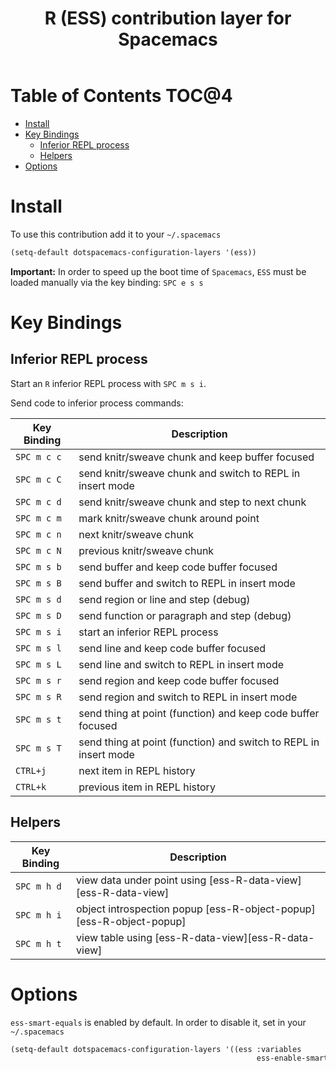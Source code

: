 #+TITLE: R (ESS) contribution layer for Spacemacs

[[file:img/r.jpg]]

* Table of Contents                                                   :TOC@4:
 - [[#install][Install]]
 - [[#key-bindings][Key Bindings]]
     - [[#inferior-repl-process][Inferior REPL process]]
     - [[#helpers][Helpers]]
 - [[#options][Options]]

* Install

To use this contribution add it to your =~/.spacemacs=

#+BEGIN_SRC emacs-lisp
(setq-default dotspacemacs-configuration-layers '(ess))
#+END_SRC

*Important:* In order to speed up the boot time of =Spacemacs=, =ESS= must be loaded
manually via the key binding: ~SPC e s s~

* Key Bindings

** Inferior REPL process

Start an =R= inferior REPL process with ~SPC m s i~.

Send code to inferior process commands:

| Key Binding | Description                                                      |
|-------------+------------------------------------------------------------------|
| ~SPC m c c~ | send knitr/sweave chunk and keep buffer focused                  |
| ~SPC m c C~ | send knitr/sweave chunk and switch to REPL in insert mode        |
| ~SPC m c d~ | send knitr/sweave chunk and step to next chunk                   |
| ~SPC m c m~ | mark knitr/sweave chunk around point                             |
| ~SPC m c n~ | next knitr/sweave chunk                                          |
| ~SPC m c N~ | previous knitr/sweave chunk                                      |
| ~SPC m s b~ | send buffer and keep code buffer focused                         |
| ~SPC m s B~ | send buffer and switch to REPL in insert mode                    |
| ~SPC m s d~ | send region or line and step (debug)                             |
| ~SPC m s D~ | send function or paragraph and step (debug)                      |
| ~SPC m s i~ | start an inferior REPL process                                   |
| ~SPC m s l~ | send line and keep code buffer focused                           |
| ~SPC m s L~ | send line and switch to REPL in insert mode                      |
| ~SPC m s r~ | send region and keep code buffer focused                         |
| ~SPC m s R~ | send region and switch to REPL in insert mode                    |
| ~SPC m s t~ | send thing at point (function) and keep code buffer focused      |
| ~SPC m s T~ | send thing at point (function) and switch to REPL in insert mode |
| ~CTRL+j~    | next item in REPL history                                        |
| ~CTRL+k~    | previous item in REPL history                                    |

** Helpers

| Key Binding | Description                                                         |
|-------------+---------------------------------------------------------------------|
| ~SPC m h d~ | view data under point using [ess-R-data-view][ess-R-data-view]      |
| ~SPC m h i~ | object introspection popup [ess-R-object-popup][ess-R-object-popup] |
| ~SPC m h t~ | view table using [ess-R-data-view][ess-R-data-view]                 |

* Options

=ess-smart-equals= is enabled by default. In order to disable it, set in your =~/.spacemacs=

#+BEGIN_SRC emacs-lisp
  (setq-default dotspacemacs-configuration-layers '((ess :variables
                                                         ess-enable-smart-equals nil)))
#+END_SRC
